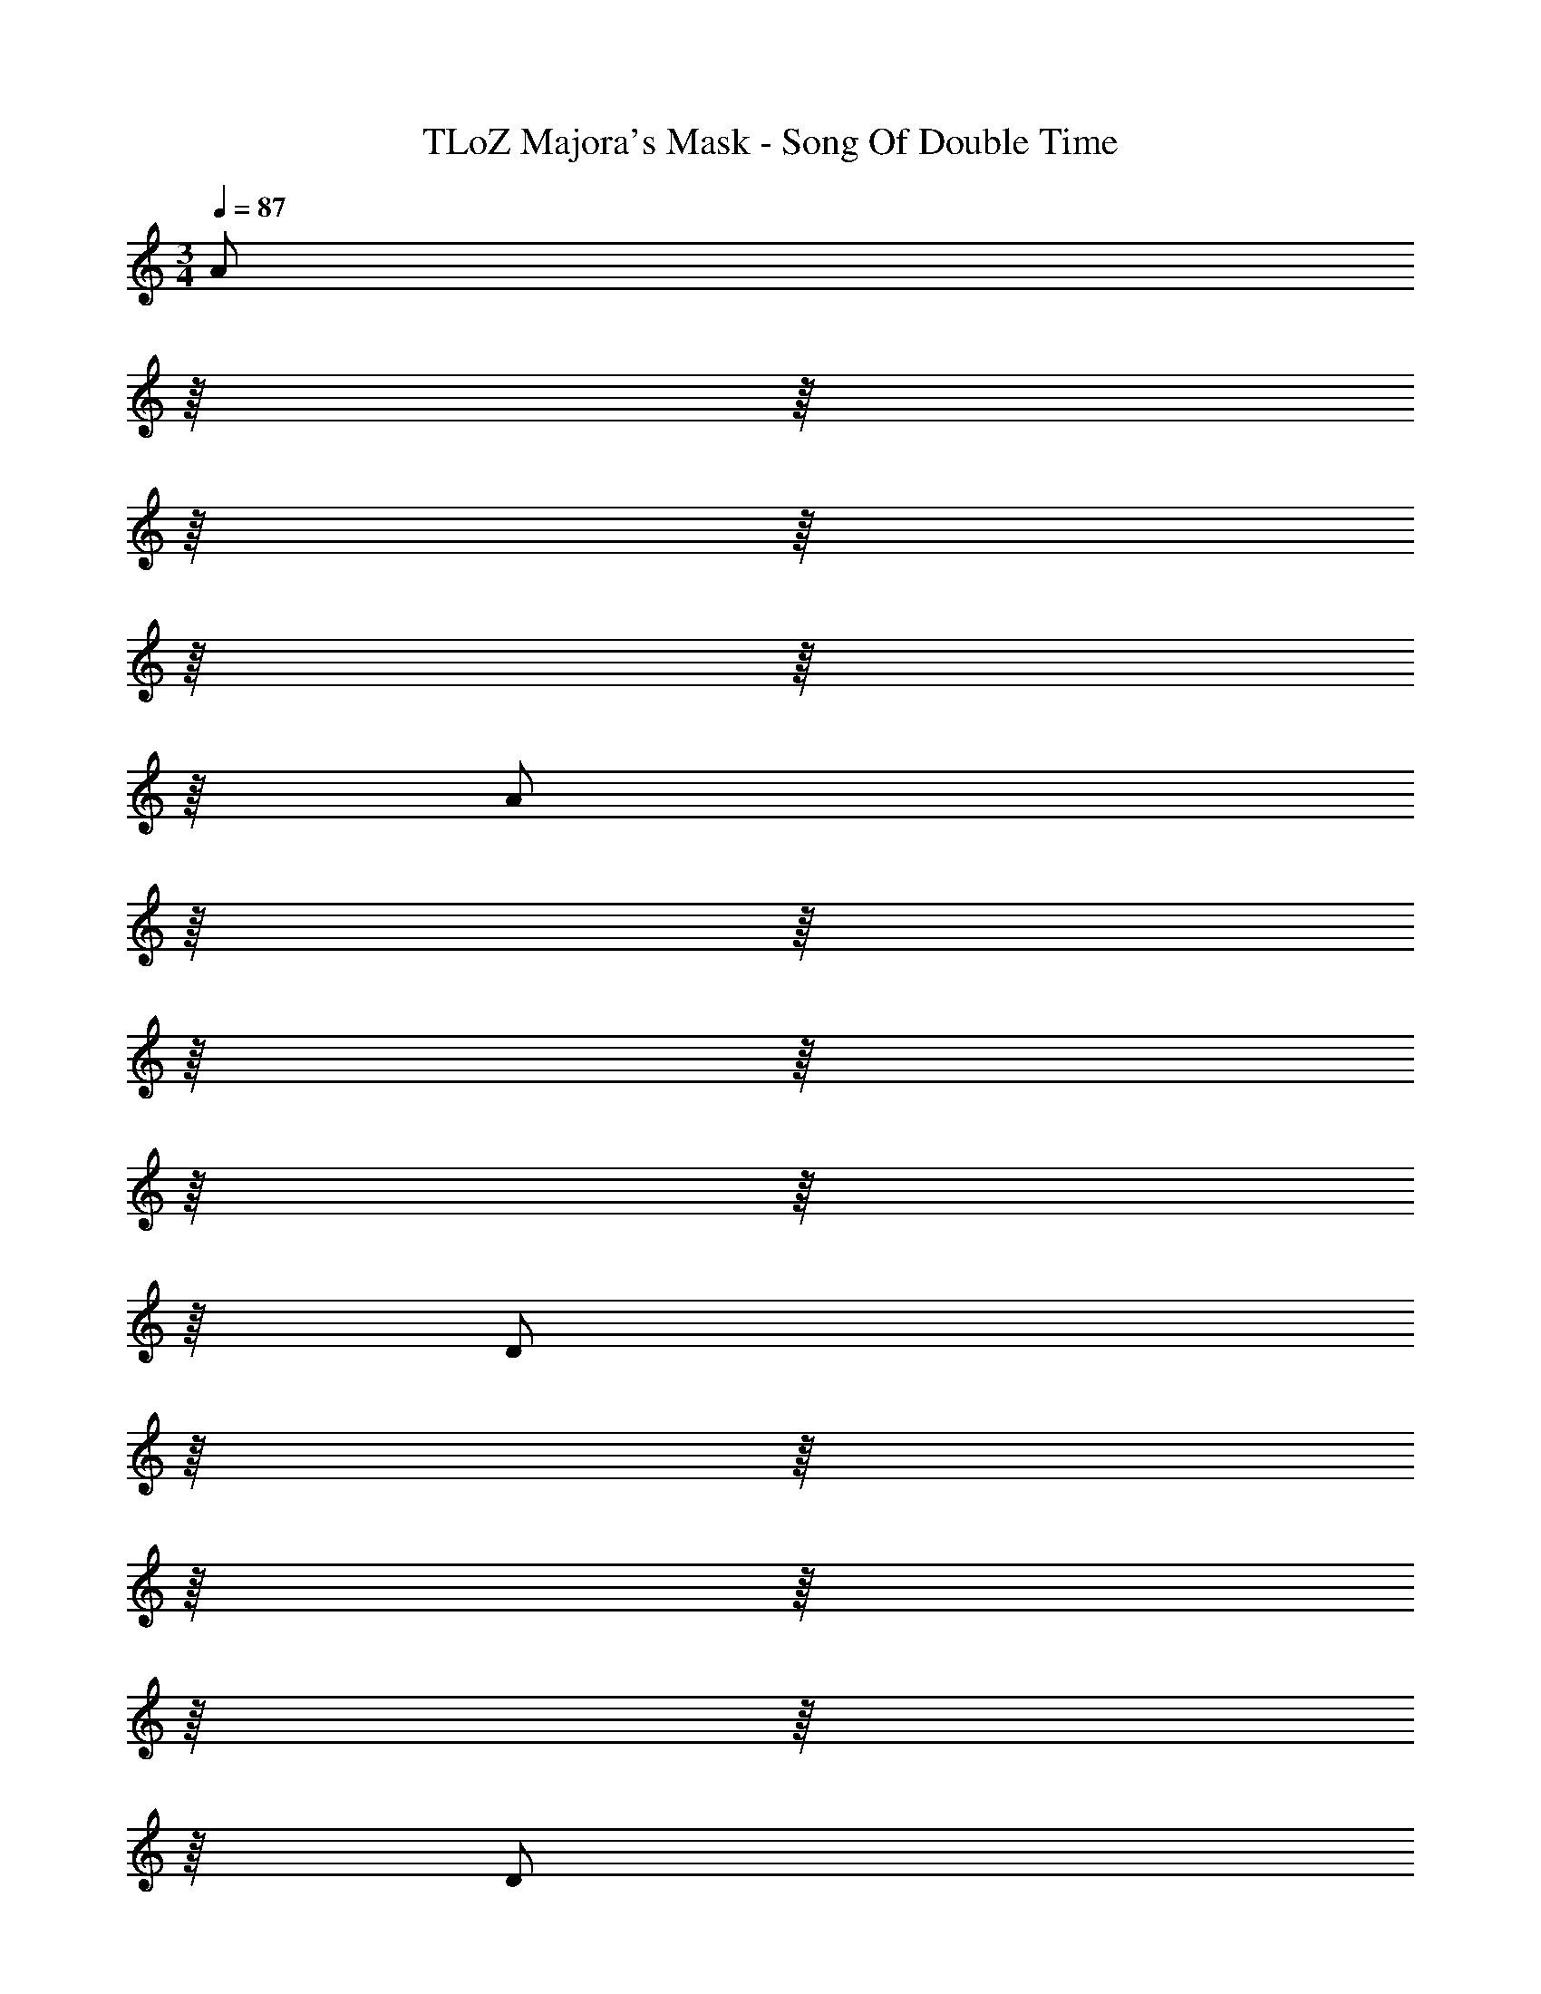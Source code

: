 X: 1
T: TLoZ Majora's Mask - Song Of Double Time
Z: ABC Generated by Starbound Composer
L: 1/4
M: 3/4
Q: 1/4=87
K: C
[z/16A/2] 
Q: 1/4=88
z/16 
Q: 1/4=89
z/16 
Q: 1/4=91
z/16 
Q: 1/4=92
z/16 
Q: 1/4=93
z/16 
Q: 1/4=95
z/16 
Q: 1/4=96
z/16 
Q: 1/4=97
[z/16A/2] 
Q: 1/4=99
z/16 
Q: 1/4=100
z/16 
Q: 1/4=101
z/16 
Q: 1/4=103
z/16 
Q: 1/4=104
z/16 
Q: 1/4=105
z/16 
Q: 1/4=107
z/16 
Q: 1/4=108
[z/16D/2] 
Q: 1/4=110
z/16 
Q: 1/4=111
z/16 
Q: 1/4=112
z/16 
Q: 1/4=114
z/16 
Q: 1/4=115
z/16 
Q: 1/4=116
z/16 
Q: 1/4=118
z/16 
Q: 1/4=119
[z/16D/2] 
Q: 1/4=120
z/16 
Q: 1/4=122
z/16 
Q: 1/4=123
z/16 
Q: 1/4=124
z/16 
Q: 1/4=126
z/16 
Q: 1/4=127
z/16 
Q: 1/4=129
z/16 
Q: 1/4=130
[z/16F/2] 
Q: 1/4=131
z/16 
Q: 1/4=133
z/16 
Q: 1/4=134
z/16 
Q: 1/4=135
z/16 
Q: 1/4=137
z/16 
Q: 1/4=138
z/16 
Q: 1/4=139
z/16 
Q: 1/4=141
[z/16F/2] 
Q: 1/4=142
z/16 
Q: 1/4=143
z/16 
Q: 1/4=145
z/16 
Q: 1/4=146
z/16 
Q: 1/4=148
z/16 
Q: 1/4=149
z/16 
Q: 1/4=150
z/16 
Q: 1/4=152
[z/16A/2] 
Q: 1/4=153
z/16 
Q: 1/4=154
z/16 
Q: 1/4=156
z/16 
Q: 1/4=157
z/16 
Q: 1/4=158
z/16 
Q: 1/4=160
z/16 
Q: 1/4=161
z/16 
Q: 1/4=162
[z/16A/2] 
Q: 1/4=164
z7/16 
D/2 D/2 [z9/32F/2] 
Q: 1/4=171
z7/32 F/2 _B/2 B/2 [z5/32E/2] 
Q: 1/4=172
z11/32 E/2 
[z7/32G/2] 
Q: 1/4=170
z/16 
Q: 1/4=169
z/16 
Q: 1/4=167
z/16 
Q: 1/4=166
z/16 
Q: 1/4=164
z/32 [z/32G/2] 
Q: 1/4=163
z/16 
Q: 1/4=161
z/16 
Q: 1/4=160
z/16 
Q: 1/4=158
z/16 
Q: 1/4=156
z/16 
Q: 1/4=155
z/16 
Q: 1/4=153
z/16 
Q: 1/4=152
z/32 [z/32^c/2] 
Q: 1/4=150
z/16 
Q: 1/4=149
z/16 
Q: 1/4=147
z/16 
Q: 1/4=145
z/16 
Q: 1/4=144
z/16 
Q: 1/4=142
z/16 
Q: 1/4=141
z/16 
Q: 1/4=139
z/32 [z/32c/2] 
Q: 1/4=138
z/16 
Q: 1/4=136
z/16 
Q: 1/4=135
z/16 
Q: 1/4=133
z/16 
Q: 1/4=131
z/16 
Q: 1/4=130
z/16 
Q: 1/4=128
z/16 
Q: 1/4=127
z/32 [z/32B/2] 
Q: 1/4=125
z/16 
Q: 1/4=124
z/16 
Q: 1/4=122
z/16 
Q: 1/4=120
z/16 
Q: 1/4=119
z/16 
Q: 1/4=117
z/16 
Q: 1/4=116
z/16 
Q: 1/4=114
z/32 [z/32B/2] 
Q: 1/4=113
z/16 
Q: 1/4=111
z/16 
Q: 1/4=109
z/16 
Q: 1/4=108
z/16 
Q: 1/4=106
z/16 
Q: 1/4=104
z/16 
Q: 1/4=102
z/16 
Q: 1/4=100
z/32 [z/32e/2] 
Q: 1/4=97
z/16 
Q: 1/4=95
z/16 
Q: 1/4=93
z/16 
Q: 1/4=91
z/16 
Q: 1/4=89
z/16 
Q: 1/4=86
z/16 
Q: 1/4=84
z/16 
Q: 1/4=82
z/32 [z/32e/2] 
Q: 1/4=80
z/16 
Q: 1/4=77
z13/32 
[z25/32f6] 
Q: 1/4=78
z 
Q: 1/4=79
z 
Q: 1/4=80
z/2 
Q: 1/4=39
